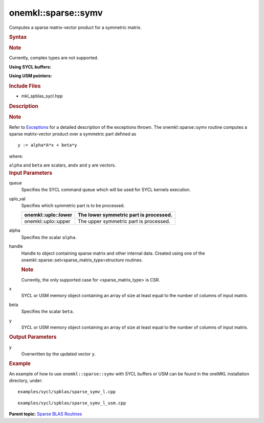 .. _mkl-sparse-symv:

onemkl::sparse::symv
====================


.. container::


   Computes a sparse matrix-vector product for a symmetric matrix.


   .. container:: section
      :name: GUID-8FF718C9-D9AE-42A7-9A2A-A47DCEBB13D4


      .. rubric:: Syntax
         :name: syntax
         :class: sectiontitle


      .. container:: Note


         .. rubric:: Note
            :name: note
            :class: NoteTipHead


         Currently, complex types are not supported.


      **Using SYCL buffers:**


      .. container:: dlsyntaxpara


         .. cpp:function::  void onemkl::sparse::symv (cl::sycl::queue &         queue, onemkl::uplo uplo_val, fp alpha, matrixHandle_t handle,         cl::sycl::buffer<fp, 1> & x, fp beta, cl::sycl::buffer<fp, 1> &         y)

         **Using USM pointers:**


         .. cpp:function::  void onemkl::sparse::symv (cl::sycl::queue &         queue, onemkl::uplo uplo_val, fp alpha, matrixHandle_t handle, fp         \*x, fp beta, fp \*y)

         .. rubric:: Include Files
            :name: include-files
            :class: sectiontitle


         -  mkl_spblas_sycl.hpp


         .. rubric:: Description
            :name: description
            :class: sectiontitle


         .. rubric:: Note
            :name: note-1
            :class: NoteTipHead


         Refer to
         `Exceptions <exceptions.html>`__
         for a detailed description of the exceptions thrown.
         The onemkl::sparse::symv routine computes a sparse matrix-vector
         product over a symmetric part defined as


         ::


                               y := alpha*A*x + beta*y
                            



         where:


         ``alpha`` and ``beta`` are scalars, and\ ``x`` and ``y`` are
         vectors.


      .. container:: section
         :name: GUID-7F07A52E-4DDB-4C1B-AB92-E66C7641AED3


         .. rubric:: Input Parameters
            :name: input-parameters
            :class: sectiontitle


         queue
            Specifies the SYCL command queue which will be used for SYCL
            kernels execution.


         uplo_val
            Specifies which symmetric part is to be processed.


            .. container:: tablenoborder


               .. list-table:: 
                  :header-rows: 1

                  * -  onemkl::uplo::lower 
                    -     The lower symmetric part is                processed.   
                  * -  onemkl::uplo::upper 
                    -     The upper symmetric part is                processed.   




         alpha
            Specifies the scalar ``alpha``.


         handle
            Handle to object containing sparse matrix and other internal
            data. Created using one of the
            onemkl::sparse::set<sparse_matrix_type>structure routines.


            .. container:: Note


               .. rubric:: Note
                  :name: note-2
                  :class: NoteTipHead


               Currently, the only supported case for
               <sparse_matrix_type> is CSR.


         x
            SYCL or USM memory object containing an array of size at
            least equal to the number of columns of input matrix.


         beta
            Specifies the scalar ``beta``.


         y
            SYCL or USM memory object containing an array of size at
            least equal to the number of columns of input matrix.


      .. container:: section
         :name: GUID-2D7BA49D-E937-40A4-AC2F-19685DC4E918


         .. rubric:: Output Parameters
            :name: output-parameters
            :class: sectiontitle


         y
            Overwritten by the updated vector ``y``.


      .. container:: section
         :name: GUID-C97BF68F-B566-4164-95E0-A7ADC290DDE2


         .. rubric:: Example
            :name: example
            :class: sectiontitle


         An example of how to use ``onemkl::sparse::symv`` with SYCL
         buffers or USM can be found in the oneMKL installation
         directory, under:


         ::


            examples/sycl/spblas/sparse_symv_l.cpp


         ::


            examples/sycl/spblas/sparse_symv_l_usm.cpp


   .. container:: familylinks


      .. container:: parentlink


         **Parent topic:** `Sparse BLAS
         Routines <spblas.html>`__


   .. container::

